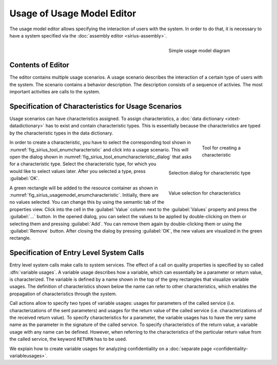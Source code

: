 Usage of Usage Model Editor
===========================

The usage model editor allows specifying the interaction of users with the system. In order to do that, it is necessary to have a system specified via the :doc:`assembly editor <sirius-assembly>`.

.. _fig_sirius_usagemodel_overview:
.. figure:: _images/sirius-usagemodel.svg
   :align: right
   :width: 100 %
   :figwidth: 33 %
   :alt: Usage model describing the interaction of a flight planner with the system by doing one call to the system.

   Simple usage model diagram

Contents of Editor
------------------


The editor contains multiple usage scenarios. A usage scenario describes the interaction of a certain type of users with the system. The scenario contains a behavior description. The description consists of a sequence of activies. The most important activities are calls to the system.

.. rst-class::  clear-both

Specification of Characteristics for Usage Scenarios
----------------------------------------------------

Usage scenarios can have characteristics assigned. To assign characteristics, a :doc:`data dictionary <xtext-datadictionary>` has to exist and contain characteristic types. This is essentially because the characteristics are typed by the characteristic types in the data dictionary.

.. _fig_sirius_tool_enumcharacteristic2:
.. figure:: _images/sirius-tool-enumcharacteristic.png
   :align: right
   :width: 100 %
   :figwidth: 20 %
   :alt: Tool located in palette to create a characteristic

   Tool for creating a characteristic

.. _fig_sirius_tool_enumcharacteristic_dialog2:
.. figure:: _images/sirius-tool-enumcharacteristic-dialog.png
   :align: right
   :width: 100 %
   :figwidth: 33 %
   :alt: Dialog asking to select a characteristic type

   Selection dialog for characteristic type

In order to create a characteristic, you have to select the corresponding tool shown in :numref:`fig_sirius_tool_enumcharacteristic` and click into a usage scenario. This will open the dialog shown in :numref:`fig_sirius_tool_enumcharacteristic_dialog` that asks for a characteristic type. Select the characteristic type, for which you would like to select values later. After you selected a type, press :guilabel:`OK`.

.. _fig_sirius_usagemodel_enumcharacteristic:
.. figure:: _images/sirius-usagemodel-enumcharacteristic.png
   :align: right
   :width: 100 %
   :figwidth: 33 %
   :alt: Properties view that allows to select values for a characteristic via the semantic tab

   Value selection for characteristics

A green rectangle will be added to the resource container as shown in :numref:`fig_sirius_usagemodel_enumcharacteristic`. Initially, there are no values selected. You can change this by using the semantic tab of the properties view. Click into the cell in the :guilabel:`Value` column next to the :guilabel:`Values` property and press the :guilabel:`...` button. In the opened dialog, you can select the values to be applied by double-clicking on them or selecting them and pressing :guilabel:`Add`. You can remove them again by double-clicking them or using the :guilabel:`Remove` button. After closing the dialog by pressing :guilabel:`OK`, the new values are visualized in the green rectangle.

Specification of Entry Level System Calls
-----------------------------------------

Entry level system calls make calls to system services. The effect of a call on quality properties is specified by so called :dfn:`variable usages`. A variable usage describes how a variable, which can essentially be a parameter or return value, is characterized. The variable is defined by a name shown in the top of the grey rectangles that visualize variable usages. The definition of characteristics shown below the name can refer to other characteristics, which enables the propagation of characteristics through the system.

Call actions allow to specify two types of variable usages: usages for parameters of the called service (i.e. characterizations of the sent parameters) and usages for the return value of the called service (i.e. characterizations of the received return value). To specify characteristics for a parameter, the variable usages has to have the very same name as the parameter in the signature of the called service. To specify characteristics of the return value, a variable usage with any name can be defined. However, when referring to the characteristics of the particular return value from the called service, the keyword ``RETURN`` has to be used.

We explain how to create variable usages for analyzing confidentiality on a :doc:`separate page <confidentiality-variableusages>`.